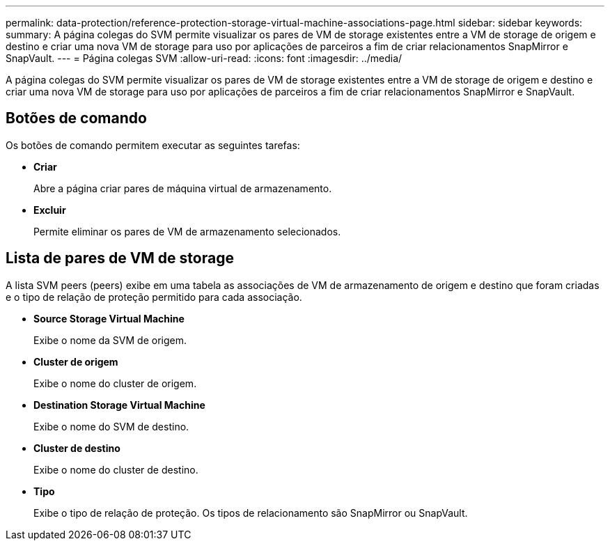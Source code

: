 ---
permalink: data-protection/reference-protection-storage-virtual-machine-associations-page.html 
sidebar: sidebar 
keywords:  
summary: A página colegas do SVM permite visualizar os pares de VM de storage existentes entre a VM de storage de origem e destino e criar uma nova VM de storage para uso por aplicações de parceiros a fim de criar relacionamentos SnapMirror e SnapVault. 
---
= Página colegas SVM
:allow-uri-read: 
:icons: font
:imagesdir: ../media/


[role="lead"]
A página colegas do SVM permite visualizar os pares de VM de storage existentes entre a VM de storage de origem e destino e criar uma nova VM de storage para uso por aplicações de parceiros a fim de criar relacionamentos SnapMirror e SnapVault.



== Botões de comando

Os botões de comando permitem executar as seguintes tarefas:

* *Criar*
+
Abre a página criar pares de máquina virtual de armazenamento.

* *Excluir*
+
Permite eliminar os pares de VM de armazenamento selecionados.





== Lista de pares de VM de storage

A lista SVM peers (peers) exibe em uma tabela as associações de VM de armazenamento de origem e destino que foram criadas e o tipo de relação de proteção permitido para cada associação.

* *Source Storage Virtual Machine*
+
Exibe o nome da SVM de origem.

* *Cluster de origem*
+
Exibe o nome do cluster de origem.

* *Destination Storage Virtual Machine*
+
Exibe o nome do SVM de destino.

* *Cluster de destino*
+
Exibe o nome do cluster de destino.

* *Tipo*
+
Exibe o tipo de relação de proteção. Os tipos de relacionamento são SnapMirror ou SnapVault.


